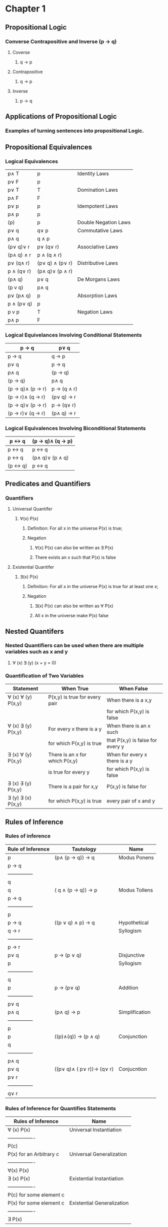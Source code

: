* Chapter 1
** Propositional Logic
*** Converse Contrapositive and Inverse (p -> q)
**** Coverse
***** q \rightarrow  p
**** Contrapositive
***** q \rightarrow \textlnot{}p
**** Inverse
***** \textlnot{}p \rightarrow \textlnot{}q
** Applications of Propositional Logic
*** Examples of turning sentences into propositional Logic.
** Propositional Equivalences
*** Logical Equivalences
|---------------------------+---------------------------------+----------------------|
| p\wedge T                 | p                               | Identity Laws        |
| p\vee F                   | p                               |                      |
|---------------------------+---------------------------------+----------------------|
| p\vee T                   | T                               | Domination Laws      |
| p\wedge F                 | F                               |                      |
|---------------------------+---------------------------------+----------------------|
| p\vee p                   | p                               | Idempotent Laws      |
| p\wedge p                 | p                               |                      |
|---------------------------+---------------------------------+----------------------|
| \textlnot{}(\textlnot{}p) | p                               | Double Negation Laws |
|---------------------------+---------------------------------+----------------------|
| p\vee q                   | q\vee p                         | Commutative Laws     |
| p\wedge q                 | q \wedge p                      |                      |
|---------------------------+---------------------------------+----------------------|
| (p\vee q)\vee r           | p\vee (q\vee r)                 | Associative Laws     |
| (p\wedge q) \wedge r      | p \wedge (q \wedge r)           |                      |
|---------------------------+---------------------------------+----------------------|
| p\vee (q\wedge r)         | (p\vee q) \wedge (p\vee r)      | Distributive Laws    |
| p \wedge (q\vee r)        | (p\wedge q)\vee (p \wedge r)    |                      |
|---------------------------+---------------------------------+----------------------|
| \textlnot{}(p\wedge q)    | \textlnot{}p\vee \textlnot{}q   | De Morgans Laws      |
| \textlnot{}(p v q)        | \textlnot{}p\wedge \textlnot{}q |                      |
|---------------------------+---------------------------------+----------------------|
| p\vee (p\wedge q)         | p                               | Absorption Laws      |
| p \wedge (p\vee q)        | p                               |                      |
|---------------------------+---------------------------------+----------------------|
| p v \textlnot{}p          | T                               | Negation Laws        |
| p\wedge \textlnot{}p      | F                               |                      |
|---------------------------+---------------------------------+----------------------|

*** Logical Equivelances Involving Conditional Statements
|-------------------------------------------+-----------------------------------------|
| p \rightarrow q                           | \textlnot{}p\vee q                      |
|-------------------------------------------+-----------------------------------------|
| p \rightarrow q                           | \textlnot{}q \rightarrow \textlnot{}p   |
|-------------------------------------------+-----------------------------------------|
| p\vee q                                   | \textlnot{}p \rightarrow q              |
|-------------------------------------------+-----------------------------------------|
| p\wedge  q                                | \textlnot{}(p \rightarrow \textlnot{}q) |
|-------------------------------------------+-----------------------------------------|
| \textlnot{}(p \rightarrow q)              | p\wedge q                               |
|-------------------------------------------+-----------------------------------------|
| (p \rightarrow q)\wedge (p \rightarrow r) | p \rightarrow (q \wedge r)              |
|-------------------------------------------+-----------------------------------------|
| (p \rightarrow r)\wedge (q \rightarrow r) | (p\vee q) \rightarrow r                 |
|-------------------------------------------+-----------------------------------------|
| (p \rightarrow q)\vee (p \rightarrow r)   | p \rightarrow (q\vee r)                 |
|-------------------------------------------+-----------------------------------------|
| (p \rightarrow r)\vee (q \rightarrow r)   | (p\wedge q) \rightarrow r               |
|-------------------------------------------+-----------------------------------------|

*** Logical Equivalences Involving Biconditional Statements
|----------------------------------+----------------------------------------------------|
| p \leftrightarrow q              | (p \rightarrow q)\wedge (q \rightarrow p)          |
|----------------------------------+----------------------------------------------------|
| p \leftrightarrow q              | \textlnot{}p \leftrightarrow \textlnot{}q          |
|----------------------------------+----------------------------------------------------|
| p \leftrightarrow q              | (p\wedge q)\vee (\textlnot{}p \wedge \textlnot{}q) |
|----------------------------------+----------------------------------------------------|
| \textlnot{}(p \leftrightarrow q) | p \leftrightarrow \textlnot{}q                     |
|----------------------------------+----------------------------------------------------|

** Predicates and Quantifiers
*** Quantifiers
**** Universal Quantifer 
***** \forall(x) P(x) 
****** Definition: For all x in the universe P(x) is true;
****** Negation
******* \textlnot{}\forall(x) P(x) can also be written as \exists\textlnot{} P(x)
******* There exists an x such that P(x) is false
**** Existential Quantifer
***** \exists(x) P(x)
****** Definition: For all x in the universe P(x) is true for at least one x;
****** Negation
******* \textlnot{}\exists(x) P(x) can also be written as \forall\textlnot{} P(x)
******* All x in the universe make P(x) false
** Nested Quantifers
*** Nested Quantifiers can be used when there are multiple variables such as x and y
**** \forall (x) \exists (y) (x + y = 0)
*** Quantification of Two Variables
|--------------------------------+--------------------------------+----------------------------------|
| Statement                      | When True                      | When False                       |
|--------------------------------+--------------------------------+----------------------------------|
| \forall (x) \forall (y) P(x,y) | P(x,y) is true for every pair  | When there is a x,y              |
|                                |                                | for which P(x,y) is false        |
|--------------------------------+--------------------------------+----------------------------------|
| \forall (x) \exists (y) P(x,y) | For every x there is a y       | When there is an x such          |
|                                | for which P(x,y) is true       | that P(x,y) is false for every y |
|--------------------------------+--------------------------------+----------------------------------|
| \exists (x) \forall (y) P(x,y) | There is an x for which P(x,y) | When for every x there is a y    |
|                                | is true for every y            | for which P(x,y) is false        |
|--------------------------------+--------------------------------+----------------------------------|
| \exists (x) \exists (y) P(x,y) | There is a pair for x,y        | P(x,y) is false for              |
| \exists (y) \exists (x) P(x,y) | for which P(x,y) is true       | every pair of x and y            |
|--------------------------------+--------------------------------+----------------------------------|

** Rules of Inference 
*** Rules of inference 
|-------------------+----------------------------------------------------------------+----------------|
| Rule of Inference | Tautology                                                      | Name           |
|-------------------+----------------------------------------------------------------+----------------|
| p                 | (p\wedge (p \rightarrow q)) \rightarrow q                      | Modus Ponens   |
| p \rightarrow q   |                                                                |                |
| ---------------   |                                                                |                |
| q                 |                                                                |                |
|-------------------+----------------------------------------------------------------+----------------|
| \textlnot q       | (\textlnot q \wedge (p \rightarrow q)) \rightarrow \textlnot p | Modus Tollens  |
| p \rightarrow q   |                                                                |                |
| ---------------   |                                                                |                |
| \textlnot p       |                                                                |                |
|-------------------+----------------------------------------------------------------+----------------|
| p \rightarrow q   | ((p \vee q) \wedge \textlnot p) \rightarrow q                  | Hypothetical   |
| q \rightarrow r   |                                                                | Syllogism      |
| ---------------   |                                                                |                |
| p  \rightarrow r  |                                                                |                |
|-------------------+----------------------------------------------------------------+----------------|
| p\vee q           | p \rightarrow (p \vee q)                                       | Disjunctive    |
| \textlnot p       |                                                                | Syllogism      |
| ---------------   |                                                                |                |
| q                 |                                                                |                |
|-------------------+----------------------------------------------------------------+----------------|
| p                 | p \rightarrow (p\vee q)                                        | Addition       |
| ---------------   |                                                                |                |
| p\vee q           |                                                                |                |
|-------------------+----------------------------------------------------------------+----------------|
| p\wedge q         | (p\wedge q) \rightarrow p                                      | Simplification |
| ---------------   |                                                                |                |
| p                 |                                                                |                |
|-------------------+----------------------------------------------------------------+----------------|
| p                 | ((p)\wedge(q)) \rightarrow (p \wedge q)                        | Conjunction    |
| q                 |                                                                |                |
| ---------------   |                                                                |                |
| p\wedge q         |                                                                |                |
|-------------------+----------------------------------------------------------------+----------------|
| p\vee q           | ((p\vee q)\wedge (\textlnot p\vee r))\rightarrow (q\vee r)     | Conjucntion    |
| \textlnot p\vee r |                                                                |                |
| ---------------   |                                                                |                |
| q\vee r           |                                                                |                |
|-------------------+----------------------------------------------------------------+----------------|

*** Rules of Inference for Quantifies Statements
|-------------------------+----------------------------|
| Rules of Inference      | Name                       |
|-------------------------+----------------------------|
| \forall (x) P(x)        | Universal Instantiation    |
| ----------------        |                            |
| P(c)                    |                            |
|-------------------------+----------------------------|
| P(x) for an Arbitrary c | Universal Generalization   |
| ----------------        |                            |
| \forall(x) P(x)         |                            |
|-------------------------+----------------------------|
| \exists (x) P(x)        | Existential Instantiation  |
| ----------------        |                            |
| P(c) for some element c |                            |
|-------------------------+----------------------------|
| P(x) for some element c | Existential Generalization |
| ----------------        |                            |
| \exists P(x)            |                            |
|-------------------------+----------------------------|

** Introduction to Proofs
*** There are 3 main methods for proofs.
**** Direct Proof 
***** Construct a conditional statement p \rightarrow q
***** Assume p to be true
***** Use rules of inference to then show that when p is true q must be true (p true and q false can not happen)
**** Proof by Contraposition
***** Construct a conditional statement p \rightarrow q
***** Set up the contrapositive to be \textlnot q \rightarrow \textlnot p
***** Prove that if \textlnot q is true then \textlnot p has to be true
**** Proof by Contradiction
***** If we want to prove p is true set up the contradiction to be \textlnot p \rightarrow q
***** Because q is false but \textlnot p \rightarrow q is true we know \textlnotp is false which means p is true
***** You are assuming your premise to be false then attempting to show that the conditional statement is then false
** Proof methods and Strategy
*** Exhaustive Proof
**** Sometimes w cannot prove a theorem using a single argument that holds for all possible cases.
**** Proofs by exhaustion use proof by cases for every element and check examples.
**** Example
***** Prove that (n+1)^3 \ge 3^n if n is a positive integer \le 4
***** To do this test for n = {1,2,3,4}
***** Since for n = {1,2,3,4} 3^n is greater we proved this statement through Proof by Exhaustion
**** Proof by Cases
***** A proof by cases must cover all possible cases that arise in a theorem.
***** Example
****** Prove that if n is an integer than n^2 \ge n
****** We check 3 cases 
****** 1) n = 0; 0^2 = 0 which follows n^2 \ge n
****** 2) n \ge 1; Multiply both sides of the inequality n \ge 1 by the positive integer n. We get n^2 > n*1 for n \ge 1
****** 3) n \le 1; Since n^2 \ge 0 it follows n^2 \ge n
**** Leveraging Proof by Cases
***** 
**** Existence Proofs
***** 
**** Proof Stratagies
***** Forward and Backward Reasoning
***** Adapting Existing Proofs
***** Looking for Counterexamples
* Chapter 2
** Sets
*** Definition
**** A set is an unordered collection of objects. a \in A
**** Set builder notation
***** Set builder notation is used to describe a set.
***** O = {x | x is a positive integer less than 10}
***** O = {x | x < 10 \wedge 2x+1 \in Z+ } 
*** Number sets
**** N = {0,1,2,..,} - Set of Natural Numbers
**** Z = {..., -1,0,1,...,} - Set of Intgers
**** Z+ = {1,2,3,...,} - Set of Positive Integers 
**** Q = {p/q | p \in Z, q /in Z, and q \ne 0} - Set of Rational Numbers
**** R = Set of Real Numbers
**** R+ = Set of positive Real Numbers
**** C = Set of complex numbers
*** Interval Notation
|-------+-----------------------------|
| [a,b] | {a \le x \le b}             |
|-------+-----------------------------|
| [a,b) | {a \le x} \lessthan b }     |
|-------+-----------------------------|
| (a,b] | {a \lessthan x \le b }      |
|-------+-----------------------------|
| (a,b) | {a \lessthan x \lessthan b} |
|-------+-----------------------------|
*** Empty Set
**** Denoted by \emptyset
**** All sets contain the empty set although it does not count as a element when measuring cardinality 
*** Subsets
**** The set A is a subset of B iff every element of A is also in B. Denoted by A \subseteq B
*** Proper Subset
**** The set A is a subset of B iff every element of A is also in B but A \neq B. Denoted by A \subset B
*** Set Cardinality
**** If S is a set the cardinality of the set denoted by |S| is the number of UNIQUE elements.
***** Example S = {1,2,3,3,4,4,5} |S| = 5
** Set Operations
** Functions
** Sequences and Summations
** Cardinality of Sets
** Matrices



\emptyset

